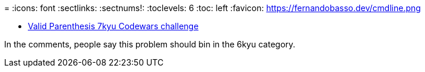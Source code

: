 =
:icons: font
:sectlinks:
:sectnums!:
:toclevels: 6
:toc: left
:favicon: https://fernandobasso.dev/cmdline.png


* link:https://www.codewars.com/kata/6411b91a5e71b915d237332d[Valid Parenthesis 7kyu Codewars challenge^]

In the comments, people say this problem should bin in the 6kyu category.
